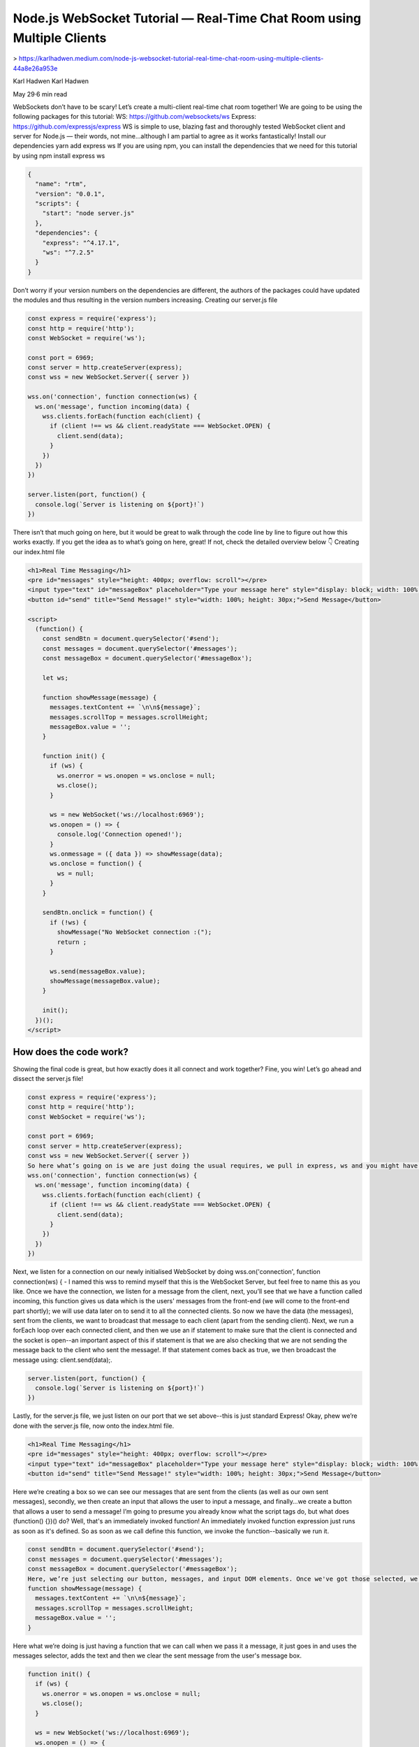 Node.js WebSocket Tutorial — Real-Time Chat Room using Multiple Clients
============================================================================

> https://karlhadwen.medium.com/node-js-websocket-tutorial-real-time-chat-room-using-multiple-clients-44a8e26a953e


Karl Hadwen
Karl Hadwen

May 29·6 min read






WebSockets don’t have to be scary! Let’s create a multi-client real-time chat room together!
We are going to be using the following packages for this tutorial:
WS: https://github.com/websockets/ws
Express: https://github.com/expressjs/express
WS is simple to use, blazing fast and thoroughly tested WebSocket client and server for Node.js — their words, not mine…although I am partial to agree as it works fantastically!
Install our dependencies
yarn add express ws
If you are using npm, you can install the dependencies that we need for this tutorial by using npm install express ws

.. code:: json

    {
      "name": "rtm",
      "version": "0.0.1",
      "scripts": {
        "start": "node server.js"
      },
      "dependencies": {
        "express": "^4.17.1",
        "ws": "^7.2.5"
      }
    }

Don’t worry if your version numbers on the dependencies are different, the authors of the packages could have updated the modules and thus resulting in the version numbers increasing.
Creating our server.js file


.. code:: js

    const express = require('express');
    const http = require('http');
    const WebSocket = require('ws');

    const port = 6969;
    const server = http.createServer(express);
    const wss = new WebSocket.Server({ server })

    wss.on('connection', function connection(ws) {
      ws.on('message', function incoming(data) {
        wss.clients.forEach(function each(client) {
          if (client !== ws && client.readyState === WebSocket.OPEN) {
            client.send(data);
          }
        })
      })
    })

    server.listen(port, function() {
      console.log(`Server is listening on ${port}!`)
    })
There isn’t that much going on here, but it would be great to walk through the code line by line to figure out how this works exactly. If you get the idea as to what’s going on here, great! If not, check the detailed overview below 👇
Creating our index.html file


.. code:: html
      
    <h1>Real Time Messaging</h1>
    <pre id="messages" style="height: 400px; overflow: scroll"></pre>
    <input type="text" id="messageBox" placeholder="Type your message here" style="display: block; width: 100%; margin-bottom: 10px; padding: 10px;" />
    <button id="send" title="Send Message!" style="width: 100%; height: 30px;">Send Message</button>

    <script>
      (function() {
        const sendBtn = document.querySelector('#send');
        const messages = document.querySelector('#messages');
        const messageBox = document.querySelector('#messageBox');

        let ws;

        function showMessage(message) {
          messages.textContent += `\n\n${message}`;
          messages.scrollTop = messages.scrollHeight;
          messageBox.value = '';
        }

        function init() {
          if (ws) {
            ws.onerror = ws.onopen = ws.onclose = null;
            ws.close();
          }

          ws = new WebSocket('ws://localhost:6969');
          ws.onopen = () => {
            console.log('Connection opened!');
          }
          ws.onmessage = ({ data }) => showMessage(data);
          ws.onclose = function() {
            ws = null;
          }
        }

        sendBtn.onclick = function() {
          if (!ws) {
            showMessage("No WebSocket connection :(");
            return ;
          }

          ws.send(messageBox.value);
          showMessage(messageBox.value);
        }

        init();
      })();
    </script>

How does the code work?
--------------------------

Showing the final code is great, but how exactly does it all connect and work together? Fine, you win! Let’s go ahead and dissect the server.js file!

.. code:: js

      const express = require('express');
      const http = require('http');
      const WebSocket = require('ws');

      const port = 6969;
      const server = http.createServer(express);
      const wss = new WebSocket.Server({ server })
      So here what’s going on is we are just doing the usual requires, we pull in express, ws and you might have spotted http as well. We use http so we can initialise a server, and we pass express in there like so: const server = http.createServer(express); along with setting the port to 6969. Lastly, we assign the new WebSocket to wss.
      wss.on('connection', function connection(ws) {
        ws.on('message', function incoming(data) {
          wss.clients.forEach(function each(client) {
            if (client !== ws && client.readyState === WebSocket.OPEN) {
              client.send(data);
            }
          })
        })
      })
Next, we listen for a connection on our newly initialised WebSocket by doing wss.on('connection', function connection(ws) { - I named this wss to remind myself that this is the WebSocket Server, but feel free to name this as you like.
Once we have the connection, we listen for a message from the client, next, you’ll see that we have a function called incoming, this function gives us data which is the users' messages from the front-end (we will come to the front-end part shortly); we will use data later on to send it to all the connected clients.
So now we have the data (the messages), sent from the clients, we want to broadcast that message to each client (apart from the sending client). Next, we run a forEach loop over each connected client, and then we use an if statement to make sure that the client is connected and the socket is open--an important aspect of this if statement is that we are also checking that we are not sending the message back to the client who sent the message!. If that statement comes back as true, we then broadcast the message using: client.send(data);.

.. code:: js

          
    server.listen(port, function() {
      console.log(`Server is listening on ${port}!`)
    })

Lastly, for the server.js file, we just listen on our port that we set above--this is just standard Express!
Okay, phew we’re done with the server.js file, now onto the index.html file.

.. code:: js

    <h1>Real Time Messaging</h1>
    <pre id="messages" style="height: 400px; overflow: scroll"></pre>
    <input type="text" id="messageBox" placeholder="Type your message here" style="display: block; width: 100%; margin-bottom: 10px; padding: 10px;" />
    <button id="send" title="Send Message!" style="width: 100%; height: 30px;">Send Message</button>

Here we’re creating a box so we can see our messages that are sent from the clients (as well as our own sent messages), secondly, we then create an input that allows the user to input a message, and finally…we create a button that allows a user to send a message!
I’m going to presume you already know what the script tags do, but what does (function() {})() do? Well, that's an immediately invoked function! An immediately invoked function expression just runs as soon as it's defined. So as soon as we call define this function, we invoke the function--basically we run it.

.. code:: js

        
    const sendBtn = document.querySelector('#send');
    const messages = document.querySelector('#messages');
    const messageBox = document.querySelector('#messageBox');
    Here, we’re just selecting our button, messages, and input DOM elements. Once we've got those selected, we go ahead and create an empty expression let ws; we need this later on.
    function showMessage(message) {
      messages.textContent += `\n\n${message}`;
      messages.scrollTop = messages.scrollHeight;
      messageBox.value = '';
    }

Here what we’re doing is just having a function that we can call when we pass it a message, it just goes in and uses the messages selector, adds the text and then we clear the sent message from the user's message box.


.. code:: js

        
    function init() {
      if (ws) {
        ws.onerror = ws.onopen = ws.onclose = null;
        ws.close();
      }

      ws = new WebSocket('ws://localhost:6969');
      ws.onopen = () => {
        console.log('Connection opened!');
      }
      ws.onmessage = ({ data }) => showMessage(data);
      ws.onclose = function() {
        ws = null;
      }
    }
The init function is basically built so that we can separate out our implementation of the connection to the server. What we do is we check if there's a connection already for the user if there is a connection, we go ahead and null the connection and then close it. Following that, if the user doesn't have a connection, we initialise a new connection to the server ws = new WebSocket('ws://localhost:6969');.
Once we have a connection to the server, we simply console.log a message that states we have successfully connected to the server.


.. code:: js

        
    ws.onopen = () => {
      console.log('Connection opened!');
    }

Following the above, we then proceed to check for a message. 

If there’s a message we pass it to showMessage, and we then add it to the chatbox by using our function that we created earlier. Lastly, if the connection closes, we just null that particular connection by using ws = null;.

Furthermore, we then find ourselves at the sendBtn part of the code, now this is quite self-explanatory, but let's make sure we fully understand what is going on here.

So we have sendBtn.onclick, which is our trigger to send a message. 
We first check if there's currently not an active web socket connection by checking if (!ws). The reason we do this is that we don't want to try to send a message if there's no web socket connection. If there isn't a web socket connection, we just return No WebSocket connection :(. If there is a web socket connection, we fire the message to the server with ws.send(messageBox.value), we then show the message in our message box.

And lastly, the most important part, we run our init function by invoking it with init();.

And we are done!

To run the server, just use yarn start and you should see Server is listening on 6969!. Then if you go ahead and open up index.html in your browser (try it in 2 different browsers), you'll see that if you send a message in one of the windows, you'll get the sent messages to appear in all your open browser connections!

—
🎥 If you enjoyed this little tip, subscribe to my YouTube channel where I post React, JavaScript, GraphQL videos — and of course quick tips! I’m also on Twitter — feel free to @ me with any questions!